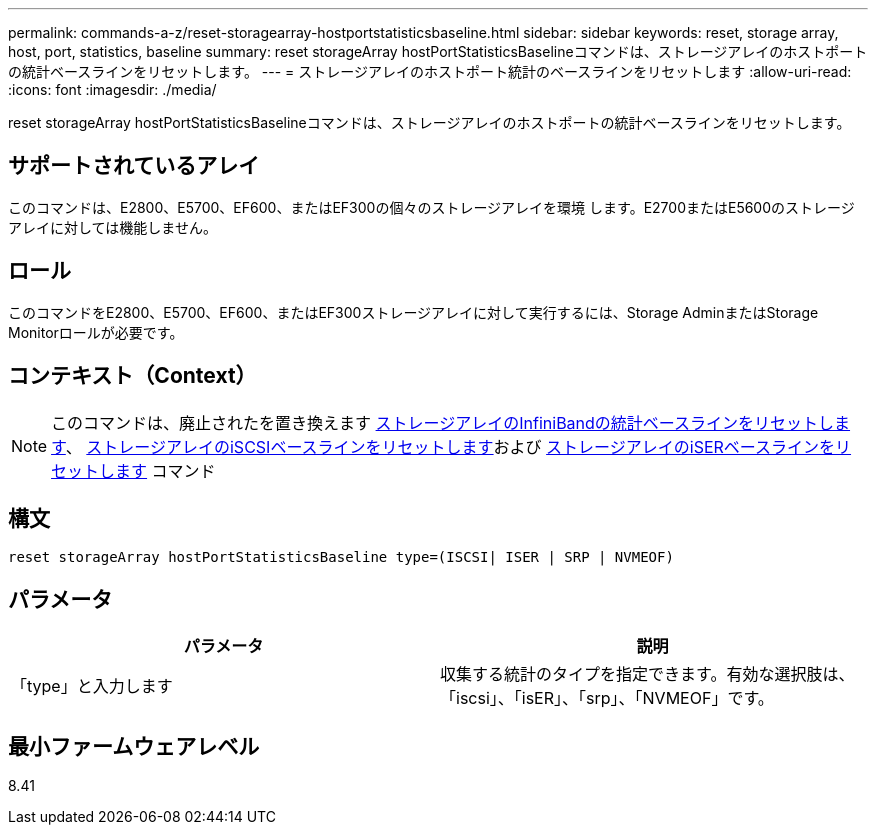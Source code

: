 ---
permalink: commands-a-z/reset-storagearray-hostportstatisticsbaseline.html 
sidebar: sidebar 
keywords: reset, storage array, host, port, statistics, baseline 
summary: reset storageArray hostPortStatisticsBaselineコマンドは、ストレージアレイのホストポートの統計ベースラインをリセットします。 
---
= ストレージアレイのホストポート統計のベースラインをリセットします
:allow-uri-read: 
:icons: font
:imagesdir: ./media/


[role="lead"]
reset storageArray hostPortStatisticsBaselineコマンドは、ストレージアレイのホストポートの統計ベースラインをリセットします。



== サポートされているアレイ

このコマンドは、E2800、E5700、EF600、またはEF300の個々のストレージアレイを環境 します。E2700またはE5600のストレージアレイに対しては機能しません。



== ロール

このコマンドをE2800、E5700、EF600、またはEF300ストレージアレイに対して実行するには、Storage AdminまたはStorage Monitorロールが必要です。



== コンテキスト（Context）

[NOTE]
====
このコマンドは、廃止されたを置き換えます xref:reset-storagearray-ibstatsbaseline.adoc[ストレージアレイのInfiniBandの統計ベースラインをリセットします]、 xref:reset-storagearray-iscsistatsbaseline.adoc[ストレージアレイのiSCSIベースラインをリセットします]および xref:reset-storagearray-iserstatsbaseline.adoc[ストレージアレイのiSERベースラインをリセットします] コマンド

====


== 構文

[listing]
----

reset storageArray hostPortStatisticsBaseline type=(ISCSI| ISER | SRP | NVMEOF)
----


== パラメータ

|===
| パラメータ | 説明 


 a| 
「type」と入力します
 a| 
収集する統計のタイプを指定できます。有効な選択肢は、「iscsi」、「isER」、「srp」、「NVMEOF」です。

|===


== 最小ファームウェアレベル

8.41
